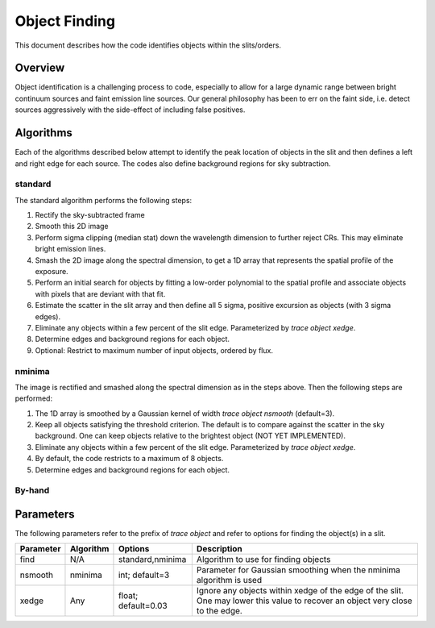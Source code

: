 .. highlight:: rest

**************
Object Finding
**************

This document describes how the code identifies
objects within the slits/orders.

Overview
========

Object identification is a challenging process to
code, especially to allow for a large dynamic range
between bright continuum sources and faint emission
line sources.   Our general philosophy has been to
err on the faint side, i.e.
detect sources aggressively with the side-effect of
including false positives.


Algorithms
==========

Each of the algorithms described below attempt to
identify the peak location of objects in the slit
and then defines a left and right edge for each source.
The codes also define background regions for sky
subtraction.

.. _standard_object_finding:

standard
--------

The standard algorithm performs the following steps:

1. Rectify the sky-subtracted frame

2. Smooth this 2D image

3. Perform sigma clipping (median stat) down the wavelength dimension to further reject CRs.  This may eliminate bright emission lines.

4.  Smash the 2D image along the spectral dimension, to get a 1D array that represents the spatial profile of the exposure.

5.  Perform an initial search for objects by fitting a low-order polynomial to the spatial profile and associate objects with pixels that are deviant with that fit.

6.  Estimate the scatter in the slit array and then define all 5 sigma, positive excursion as objects (with 3 sigma edges).

7.  Eliminate any objects within a few percent of the slit edge. Parameterized by `trace object xedge`.

8.  Determine edges and background regions for each object.

9.  Optional: Restrict to maximum number of input objects, ordered by flux.

nminima
-------

The image is rectified and smashed along the spectral dimension
as in the steps above.  Then the following steps are performed:

1. The 1D array is smoothed by a Gaussian kernel of width `trace object nsmooth` (default=3).

2. Keep all objects satisfying the threshold criterion.  The default is to compare against the scatter in the sky background.  One can keep objects relative to the brightest object (NOT YET IMPLEMENTED).

3.  Eliminate any objects within a few percent of the slit edge. Parameterized by `trace object xedge`.

4.  By default, the code restricts to a maximum of 8 objects.

5.  Determine edges and background regions for each object.


By-hand
-------

Parameters
==========

The following parameters refer to the prefix of `trace object`
and refer to options for finding the object(s) in a slit.

============== =========== =======================  ==================================================
Parameter      Algorithm   Options                  Description
============== =========== =======================  ==================================================
find           N/A         standard,nminima         Algorithm to use for finding objects
nsmooth        nminima     int; default=3           Parameter for Gaussian smoothing when the nminima
                                                    algorithm is used
xedge          Any         float; default=0.03      Ignore any objects within xedge of the edge of the
                                                    slit.  One may lower this value to recover an
                                                    object very close to the edge.
============== =========== =======================  ==================================================


